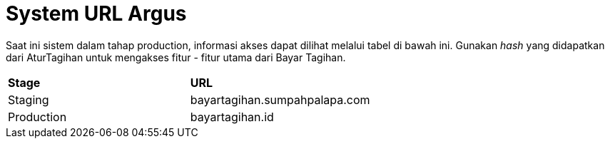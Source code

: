 = System URL Argus

Saat ini sistem dalam tahap production, informasi akses dapat dilihat melalui tabel di bawah ini. Gunakan _hash_ yang didapatkan dari AturTagihan untuk mengakses fitur - fitur utama dari Bayar Tagihan.

|===
|*Stage* |*URL*
|Staging | bayartagihan.sumpahpalapa.com
|Production | bayartagihan.id
|===
